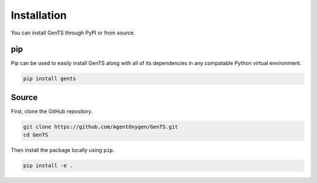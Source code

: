 Installation
============

You can install GenTS through PyPI or from source.

pip
----

Pip can be used to easily install GenTS along with all of its dependencies in any compatable Python virtual environment.

.. code-block:: console

    pip install gents


Source
------

First, clone the GitHub repository.

.. code-block:: console

    git clone https://github.com/AgentOxygen/GenTS.git
    cd GenTS

Then install the package locally using ``pip``.

.. code-block:: console

    pip install -e .